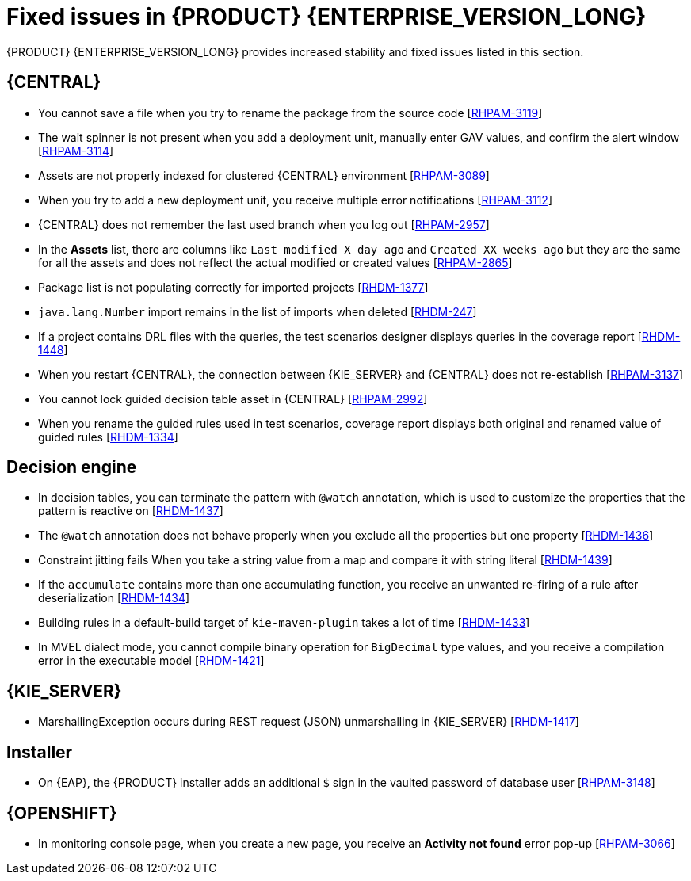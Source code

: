 [id='rn-7.10-fixed-issues-ref']
= Fixed issues in {PRODUCT} {ENTERPRISE_VERSION_LONG}

{PRODUCT} {ENTERPRISE_VERSION_LONG} provides increased stability and fixed issues listed in this section.

== {CENTRAL}

* You cannot save a file when you try to rename the package from the source code [https://issues.redhat.com/browse/RHPAM-3119[RHPAM-3119]]
* The wait spinner is not present when you add a deployment unit, manually enter GAV values, and confirm the alert window [https://issues.redhat.com/browse/RHPAM-3114[RHPAM-3114]]
* Assets are not properly indexed for clustered {CENTRAL} environment [https://issues.redhat.com/browse/RHPAM-3089[RHPAM-3089]]
* When you try to add a new deployment unit, you receive multiple error notifications [https://issues.redhat.com/browse/RHPAM-3112[RHPAM-3112]]
* {CENTRAL} does not remember the last used branch when you log out [https://issues.redhat.com/browse/RHPAM-2957[RHPAM-2957]]
* In the *Assets* list, there are columns like `Last modified X day ago` and `Created XX weeks ago` but they are the same for all the assets and does not reflect the actual modified or created values [https://issues.redhat.com/browse/RHPAM-2865[RHPAM-2865]]
* Package list is not populating correctly for imported projects [https://issues.redhat.com/browse/RHDM-1377[RHDM-1377]]
* `java.lang.Number` import remains in the list of imports when deleted [https://issues.redhat.com/browse/RHDM-247[RHDM-247]]
* If a project contains DRL files with the queries, the test scenarios designer displays queries in the coverage report [https://issues.redhat.com/browse/RHDM-1448[RHDM-1448]]
* When you restart {CENTRAL}, the connection between {KIE_SERVER} and {CENTRAL} does not re-establish [https://issues.redhat.com/browse/RHPAM-3137[RHPAM-3137]]
* You cannot lock guided decision table asset in {CENTRAL} [https://issues.redhat.com/browse/RHPAM-2992[RHPAM-2992]]
* When you rename the guided rules used in test scenarios, coverage report displays both original and renamed value of guided rules [https://issues.redhat.com/browse/RHDM-1334[RHDM-1334]]

ifdef::PAM[]
* An error message about missing {KIE_SERVER} configuration on dashbuilder runtime must be improved [https://issues.redhat.com/browse/RHPAM-3058[RHPAM-3058]]
* When you remove parent process instance details from the process list, you receive an error message [https://issues.redhat.com/browse/RHPAM-3102[RHPAM-3102]]
* When you skip a task from task event listener, you receive `BAMTaskEventListener` warning [https://issues.redhat.com/browse/RHPAM-3100[RHPAM-3100]]
* To avoid large memory retention, make the `LRUCache` file configurable [https://issues.redhat.com/browse/RHPAM-2808[RHPAM-2808]]
* When more than one {KIE_SERVERS} are connected with different IDs, you receive an unexpected system error [https://issues.redhat.com/browse/RHPAM-3134[RHPAM-3134]]
endif::[]


ifdef::PAM[]

== Process designer

* Case management properties are missing in a case definition [https://issues.redhat.com/browse/RHPAM-3131[RHPAM-3131]]
* If you use the `^` character in the subject of a user task notification an error occurs [https://issues.redhat.com/browse/RHPAM-2763[RHPAM-2763]]
* Called element in a reusable subprocess is not populated [https://issues.redhat.com/browse/RHPAM-2760[RHPAM-2760]]
* Ruleflow group is not populated [https://issues.redhat.com/browse/RHPAM-2740[RHPAM-2740]]
* If you migrate a process from the legacy process designer to the new process designer, you receive an incorrect warning about node being ignored [https://issues.redhat.com/browse/RHPAM-2452[RHPAM-2452]]
* In the process modeler, the *Service Tasks* name is changed to *Custom Tasks* [https://issues.redhat.com/browse/RHPAM-3008[RHPAM-3008]]
* The leap days are not validated in timer events [https://issues.redhat.com/browse/RHPAM-2987[RHPAM-2987]]
* When try you implement `catch-all` errors using an event subprocess, and if the value of `ErrorRef` for the error start event is empty, you receive build errors [https://issues.redhat.com/browse/RHPAM-3093[RHPAM-3093]]

== Process engine

* When you implement the interface, EventEmitter fails to execute the methods [https://issues.redhat.com/browse/RHPAM-3126[RHPAM-3126]]
* When you upgrade {PRODUCT} from 7.7.0 to 7.8.0, the `userTaskService.saveContent` does not work [https://issues.redhat.com/browse/RHPAM-3123[RHPAM-3123]]
* You can execute the process with multiple Sources (throw link event) with the same link name and you can use only one Target (catch link event) for the same link name across the subprocess level [https://issues.redhat.com/browse/RHPAM-3132[RHPAM-3132]]
* Define jBPM datasource as `@Primary` to avoid the failure of `entityManagerFactory` in `JBPMAutoConfiguration` [https://issues.redhat.com/browse/RHPAM-3072[RHPAM-3072]]
* A business process with `required` variable tag should not be accepted using REST API [https://issues.redhat.com/browse/RHPAM-3048[RHPAM-3048]]
* The main process fails due to subprocess exception handling transaction rollback [https://issues.redhat.com/browse/RHPAM-2982[RHPAM-2982]]
* When you dynamically add a new node to a process instance, the execution of the process fails with a runtime exception [https://issues.redhat.com/browse/RHPAM-3188[RHPAM-3188]]

endif::[]

== Decision engine

* In decision tables, you can terminate the pattern with `@watch` annotation, which is used to customize the properties that the pattern is reactive on [https://issues.redhat.com/browse/RHDM-1437[RHDM-1437]]
* The `@watch` annotation does not behave properly when you exclude all the properties but one property [https://issues.redhat.com/browse/RHDM-1436[RHDM-1436]]
* Constraint jitting fails When you take a string value from a map and compare it with string literal [https://issues.redhat.com/browse/RHDM-1439[RHDM-1439]]
* If the `accumulate` contains more than one accumulating function, you receive an unwanted re-firing of a rule after deserialization [https://issues.redhat.com/browse/RHDM-1434[RHDM-1434]]
* Building rules in a default-build target of `kie-maven-plugin` takes a lot of time [https://issues.redhat.com/browse/RHDM-1433[RHDM-1433]]
* In MVEL dialect mode, you cannot compile binary operation for `BigDecimal` type values, and you receive a compilation error in the executable model [https://issues.redhat.com/browse/RHDM-1421[RHDM-1421]]

== {KIE_SERVER}

* MarshallingException occurs during REST request (JSON) unmarshalling in {KIE_SERVER} [https://issues.redhat.com/browse/RHDM-1417[RHDM-1417]]

== Installer

* On {EAP}, the {PRODUCT} installer adds an additional `$` sign in the vaulted password of database user [https://issues.redhat.com/browse/RHPAM-3148[RHPAM-3148]]

== {OPENSHIFT}

* In monitoring console page, when you create a new page, you receive an *Activity not found* error pop-up [https://issues.redhat.com/browse/RHPAM-3066[RHPAM-3066]]

ifdef::PAM[]
* When you try to configure an external {RH-SSO} configuration, you receive `SSL required for: EXTERNAL` error message [https://issues.redhat.com/browse/RHPAM-2804[RHPAM-2804]]
* Missing support for `xa-pool` configuration of `is-same-rm-override` field [https://issues.redhat.com/browse/RHPAM-3071[RHPAM-3071]]
* In {OPENSHIFT}, when you create a secure connection between {CENTRAL} and {KIE_SERVER}, an incorrect URL is generated [https://issues.redhat.com/browse/RHPAM-3162[RHPAM-3162]]
endif::[]
